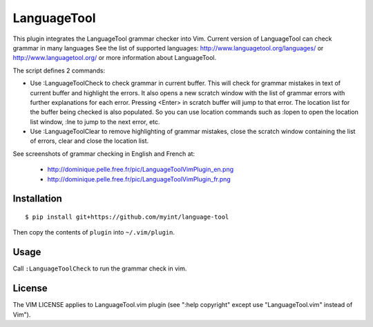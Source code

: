 ============
LanguageTool
============

This plugin integrates the LanguageTool grammar checker into Vim.
Current version of LanguageTool can check grammar in many languages
See the list of supported languages: http://www.languagetool.org/languages/
or http://www.languagetool.org/ or more information about LanguageTool.

The script defines 2 commands:

- Use  :LanguageToolCheck  to check grammar in current buffer.
  This will check for grammar mistakes in text of current buffer
  and highlight the errors. It also opens a new scratch window with the
  list of grammar errors with further explanations for each error.
  Pressing <Enter> in scratch buffer will jump to that error. The
  location list for the buffer being checked is also populated.
  So you can use location commands such as :lopen to open the location
  list window, :lne to jump to the next error, etc.

- Use  :LanguageToolClear  to remove highlighting of grammar mistakes,
  close the scratch window containing the list of errors, clear and
  close the location list.

See screenshots of grammar checking in English and French at:

   - http://dominique.pelle.free.fr/pic/LanguageToolVimPlugin_en.png
   - http://dominique.pelle.free.fr/pic/LanguageToolVimPlugin_fr.png


Installation
============
::

    $ pip install git+https://github.com/myint/language-tool

Then copy the contents of ``plugin`` into ``~/.vim/plugin``.


Usage
=====

Call ``:LanguageToolCheck`` to run the grammar check in vim.


License
=======

The VIM LICENSE applies to LanguageTool.vim plugin
(see ":help copyright" except use "LanguageTool.vim" instead of Vim").
